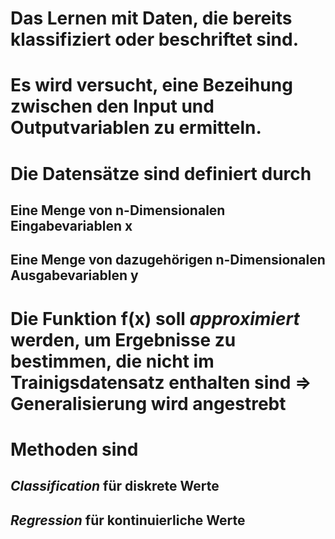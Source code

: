 * Das Lernen mit Daten, die bereits klassifiziert oder beschriftet sind.
* [[../assets/image_1647857058843_0.png]]
* Es wird versucht, eine *Bezeihung zwischen den Input und Outputvariablen* zu ermitteln.
* Die Datensätze sind definiert durch
** Eine Menge von n-Dimensionalen Eingabevariablen x
** Eine Menge von dazugehörigen n-Dimensionalen Ausgabevariablen y
* Die Funktion f(x) soll /approximiert/ werden, um Ergebnisse zu bestimmen, die nicht im Trainigsdatensatz enthalten sind => *Generalisierung* wird angestrebt
* Methoden sind
** [[Classification]] für diskrete Werte
** [[Regression]] für kontinuierliche Werte